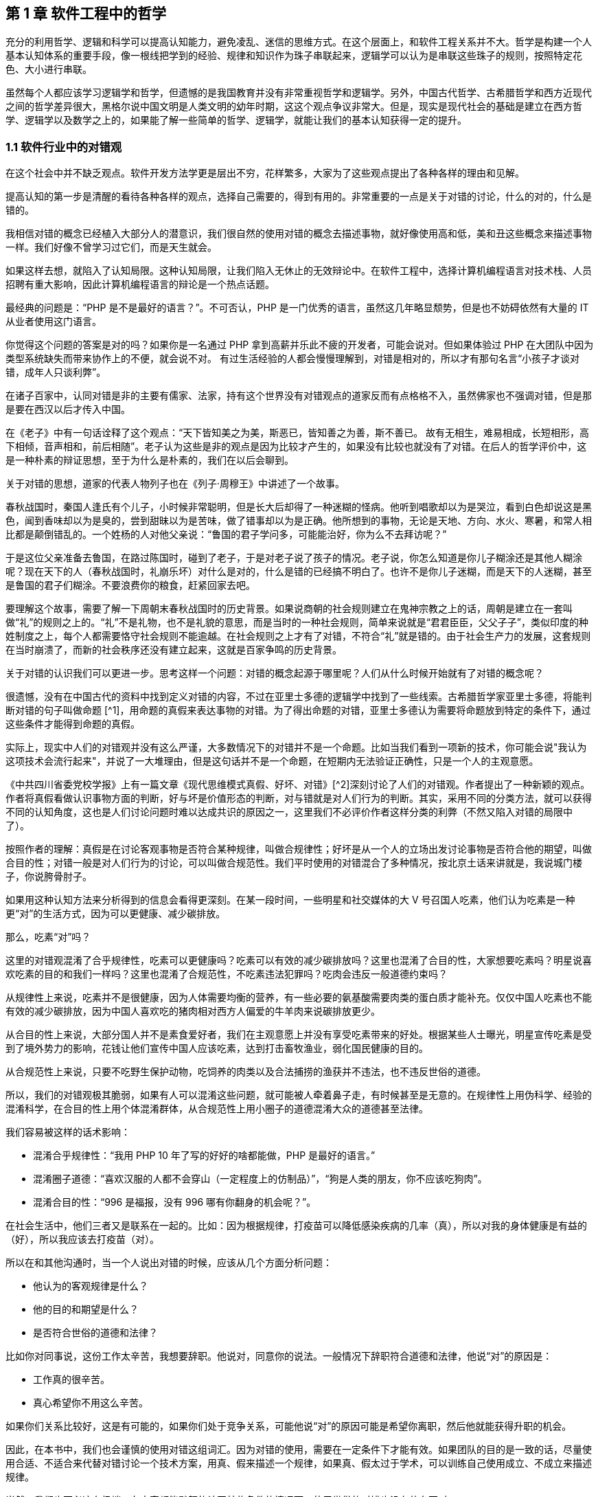== 第 1 章 软件工程中的哲学

充分的利用哲学、逻辑和科学可以提高认知能力，避免凌乱、迷信的思维方式。在这个层面上，和软件工程关系并不大。哲学是构建一个人基本认知体系的重要手段，像一根线把学到的经验、规律和知识作为珠子串联起来，逻辑学可以认为是串联这些珠子的规则，按照特定花色、大小进行串联。

虽然每个人都应该学习逻辑学和哲学，但遗憾的是我国教育并没有非常重视哲学和逻辑学。另外，中国古代哲学、古希腊哲学和西方近现代之间的哲学差异很大，黑格尔说中国文明是人类文明的幼年时期，这这个观点争议非常大。但是，现实是现代社会的基础是建立在西方哲学、逻辑学以及数学之上的，如果能了解一些简单的哲学、逻辑学，就能让我们的基本认知获得一定的提升。

=== 1.1 软件行业中的对错观

在这个社会中并不缺乏观点。软件开发方法学更是层出不穷，花样繁多，大家为了这些观点提出了各种各样的理由和见解。

提高认知的第一步是清醒的看待各种各样的观点，选择自己需要的，得到有用的。非常重要的一点是关于对错的讨论，什么的对的，什么是错的。

我相信对错的概念已经植入大部分人的潜意识，我们很自然的使用对错的概念去描述事物，就好像使用高和低，美和丑这些概念来描述事物一样。我们好像不曾学习过它们，而是天生就会。

如果这样去想，就陷入了认知局限。这种认知局限，让我们陷入无休止的无效辩论中。在软件工程中，选择计算机编程语言对技术栈、人员招聘有重大影响，因此计算机编程语言的辩论是一个热点话题。

最经典的问题是：“PHP 是不是最好的语言？”。不可否认，PHP 是一门优秀的语言，虽然这几年略显颓势，但是也不妨碍依然有大量的 IT 从业者使用这门语言。

你觉得这个问题的答案是对的吗？如果你是一名通过 PHP 拿到高薪并乐此不疲的开发者，可能会说对。但如果体验过 PHP 在大团队中因为类型系统缺失而带来协作上的不便，就会说不对。 有过生活经验的人都会慢慢理解到，对错是相对的，所以才有那句名言“小孩子才谈对错，成年人只谈利弊”。

在诸子百家中，认同对错是非的主要有儒家、法家，持有这个世界没有对错观点的道家反而有点格格不入，虽然佛家也不强调对错，但是那是要在西汉以后才传入中国。

在《老子》中有一句话诠释了这个观点：“天下皆知美之为美，斯恶已，皆知善之为善，斯不善已。 故有无相生，难易相成，长短相形，高下相倾，音声相和，前后相随”。老子认为这些是非的观点是因为比较才产生的，如果没有比较也就没有了对错。在后人的哲学评价中，这是一种朴素的辩证思想，至于为什么是朴素的，我们在以后会聊到。

关于对错的思想，道家的代表人物列子也在《列子·周穆王》中讲述了一个故事。

春秋战国时，秦国人逢氏有个儿子，小时候非常聪明，但是长大后却得了一种迷糊的怪病。他听到唱歌却以为是哭泣，看到白色却说这是黑色，闻到香味却以为是臭的，尝到甜昧以为是苦味，做了错事却以为是正确。他所想到的事物，无论是天地、方向、水火、寒暑，和常人相比都是颠倒错乱的。一个姓杨的人对他父亲说：“鲁国的君子学问多，可能能治好，你为么不去拜访呢？”

于是这位父亲准备去鲁国，在路过陈国时，碰到了老子，于是对老子说了孩子的情况。老子说，你怎么知道是你儿子糊涂还是其他人糊涂呢？现在天下的人（春秋战国时，礼崩乐坏）对什么是对的，什么是错的已经搞不明白了。也许不是你儿子迷糊，而是天下的人迷糊，甚至是鲁国的君子们糊涂。不要浪费你的粮食，赶紧回家去吧。

要理解这个故事，需要了解一下周朝末春秋战国时的历史背景。如果说商朝的社会规则建立在鬼神宗教之上的话，周朝是建立在一套叫做“礼”的规则之上的。“礼”不是礼物，也不是礼貌的意思，而是当时的一种社会规则，简单来说就是“君君臣臣，父父子子”，类似印度的种姓制度之上，每个人都需要恪守社会规则不能逾越。在社会规则之上才有了对错，不符合“礼”就是错的。由于社会生产力的发展，这套规则在当时崩溃了，而新的社会秩序还没有建立起来，这就是百家争鸣的历史背景。

关于对错的认识我们可以更进一步。思考这样一个问题：对错的概念起源于哪里呢？人们从什么时候开始就有了对错的概念呢？

很遗憾，没有在中国古代的资料中找到定义对错的内容，不过在亚里士多德的逻辑学中找到了一些线索。古希腊哲学家亚里士多德，将能判断对错的句子叫做命题 [^1]，用命题的真假来表达事物的对错。为了得出命题的对错，亚里士多德认为需要将命题放到特定的条件下，通过这些条件才能得到命题的真假。

实际上，现实中人们的对错观并没有这么严谨，大多数情况下的对错并不是一个命题。比如当我们看到一项新的技术，你可能会说"我认为这项技术会流行起来"，并说了一大堆理由，但是这句话并不是一个命题，在短期内无法验证正确性，只是一个人的主观意愿。

《中共四川省委党校学报》上有一篇文章《现代思维模式真假、好坏、对错》[^2]深刻讨论了人们的对错观。作者提出了一种新颖的观点。作者将真假看做认识事物方面的判断，好与坏是价值形态的判断，对与错就是对人们行为的判断。其实，采用不同的分类方法，就可以获得不同的认知角度，这也是人们讨论问题时难以达成共识的原因之一，这里我们不必评价作者这样分类的利弊（不然又陷入对错的局限中了）。

按照作者的理解：真假是在讨论客观事物是否符合某种规律，叫做合规律性；好坏是从一个人的立场出发讨论事物是否符合他的期望，叫做合目的性；对错一般是对人们行为的讨论，可以叫做合规范性。我们平时使用的对错混合了多种情况，按北京土话来讲就是，我说城门楼子，你说胯骨肘子。

如果用这种认知方法来分析得到的信息会看得更深刻。在某一段时间，一些明星和社交媒体的大 V 号召国人吃素，他们认为吃素是一种更“对”的生活方式，因为可以更健康、减少碳排放。

那么，吃素“对”吗？

这里的对错观混淆了合乎规律性，吃素可以更健康吗？吃素可以有效的减少碳排放吗？这里也混淆了合目的性，大家想要吃素吗？明星说喜欢吃素的目的和我们一样吗？这里也混淆了合规范性，不吃素违法犯罪吗？吃肉会违反一般道德约束吗？

从规律性上来说，吃素并不是很健康，因为人体需要均衡的营养，有一些必要的氨基酸需要肉类的蛋白质才能补充。仅仅中国人吃素也不能有效的减少碳排放，因为中国人喜欢吃的猪肉相对西方人偏爱的牛羊肉来说碳排放更少。

从合目的性上来说，大部分国人并不是素食爱好者，我们在主观意愿上并没有享受吃素带来的好处。根据某些人士曝光，明星宣传吃素是受到了境外势力的影响，花钱让他们宣传中国人应该吃素，达到打击畜牧渔业，弱化国民健康的目的。

从合规范性上来说，只要不吃野生保护动物，吃饲养的肉类以及合法捕捞的渔获并不违法，也不违反世俗的道德。

所以，我们的对错观极其脆弱，如果有人可以混淆这些问题，就可能被人牵着鼻子走，有时候甚至是无意的。在规律性上用伪科学、经验的混淆科学，在合目的性上用个体混淆群体，从合规范性上用小圈子的道德混淆大众的道德甚至法律。

我们容易被这样的话术影响：

* 混淆合乎规律性：“我用 PHP 10 年了写的好好的啥都能做，PHP 是最好的语言。”
* 混淆圈子道德：“喜欢汉服的人都不会穿山（一定程度上的仿制品）”，“狗是人类的朋友，你不应该吃狗肉”。
* 混淆合目的性：“996 是福报，没有 996 哪有你翻身的机会呢？”。

在社会生活中，他们三者又是联系在一起的。比如：因为根据规律，打疫苗可以降低感染疾病的几率（真），所以对我的身体健康是有益的（好），所以我应该去打疫苗（对）。

所以在和其他沟通时，当一个人说出对错的时候，应该从几个方面分析问题：

* 他认为的客观规律是什么？
* 他的目的和期望是什么？
* 是否符合世俗的道德和法律？

比如你对同事说，这份工作太辛苦，我想要辞职。他说对，同意你的说法。一般情况下辞职符合道德和法律，他说“对”的原因是：

* 工作真的很辛苦。
* 真心希望你不用这么辛苦。

如果你们关系比较好，这是有可能的，如果你们处于竞争关系，可能他说“对”的原因可能是希望你离职，然后他就能获得升职的机会。

因此，在本书中，我们也会谨慎的使用对错这组词汇。因为对错的使用，需要在一定条件下才能有效。如果团队的目的是一致的话，尽量使用合适、不适合来代替对错讨论一个技术方案，用真、假来描述一个规律，如果真、假太过于学术，可以训练自己使用成立、不成立来描述规律。

当然，我们也不必这么极端，在大家都能默契的认同某些条件的情况下，使用世俗的对错也没有什么不对。

阅读本书需要记住的是，就像在序中所说的，不能因为得到了一些新的认知方法，就被新的方法所困住，也尽量避免使用通常意义上的对错来衡量本书的内容。

=== 1.2 打破局限：柏拉图的洞穴寓言

即使重新建立了对错观念，学会了不那么急于下结论，为了对错和人争辩，但是无法避免的是认知总会受限。这是因为认识事物的过程包括了收集信息、加工信息两个部分，任何一个阶段不够充分都会让结果造成偏差。

收集信息是通过我们身体的“传感器”完成的，也就是身体的感知器官，按照佛家的说法就是眼耳鼻舌身意。收集信息的过程中，充斥了大量的诱导、错觉，让加工信息无从谈起。比如，无糖可乐就是欺骗了味觉感受器，用特殊的甜味剂代替糖类，让人依然感受到甜味。

加工信息是根据我们的经验、思维方法、价值观等复杂机制下对收集的信息做出判断，大脑存在一些隐藏的“程序”，在我们无意识的情况下就能影响人的思维，正是这种隐藏的程序成了我们很多决策的基础。比如，程序员去一家公司面试，如果这家公司的装修非常 GEEK，类似于 Google 等著名企业，面试者就会对这家公司充满好感，虽然装修和雇主质量并没有决定性影响，但是非常影响面试者是否加入一家公司。

这两方面的因素让人的认知有所不同。

历史上的哲学家对我们如何真实地感知世界提出了很多理论，非常令人印象深刻的就是柏拉图在《理想国》[^3]中记录的洞穴寓言。

洞穴寓言是这样描述的：假设有些人住在地下的洞穴中，他们是一群囚徒，生来就在地下，坐在地上背对洞口，不能转头看到洞口，只能面向洞壁。在他们身后有一矮墙，墙后面有些人形的生物走过，手中举着各种不同形状的人偶。人偶高过墙头，被一把火炬照着，在洞穴后壁上投下明明灭灭的影子。这些人终生都只能看到这些影子，会认为这些影子就是具体的事物。

洞穴寓言告诉了我们每天争论的概念，都是每个人工作、生活背景投射的影子。概念会随着人们对事物认识的加深而变化，尊重逻辑的人不会强行要求某个概念必须按照自己见解来解释（类比中世纪教会对经书的解释权）。

人们对信息的加工在一定程度上取决于有多少可靠的信息被输入进来。在软件工程中，如果 CTO 和架构师从来没有去团队中实地考察，去看看一线的工程师是如何编写代码的，那么就像洞穴中的人一样，缺少足够的信息输入。

比如，CTO 在听取质量部门的汇报后，Bug 太多，认为团队的代码质量太差，要求所有的开发人员使用 TDD，并将单元测试覆盖率要求设定到 100%。实际上可能是因为需求输入就不合理，没有逻辑清晰的需求，即使使用 TDD 也无济于事。

按常理来说，CTO 应该是公司获得信息最多的人之一了，缺乏有效信息的 CTO 就如同站在高处瞭望，但是却高度近视。

另一方面，即使有足够多的信息输入进来，处理这些信息的“程序”过于低效或者过时，也无法建立高的认知能力。认知高的人可以通过尽可能充分地利用收集到的信息来分析问题，做到“不出户，知天下”的程度。这也很好理解，如果找到了一些足够好的模型来推理问题，就可以利用有限信息推理出更多信息。科学家也从没亲自去地球外看看地球，是通过一些观测方法和数学来进行推理的。

在软件工程中，每个人大脑中处理问题的“程序”不同，这决定了是否能更深刻的认识事物，并推动解决问题。所以一些高认知的人通过模型来建立处理信息的“程序”，这些“程序”要比本能反应成熟的多。

例如，团队 Leader 在处理团队问题时，如果团队出现摩擦，经验不多的 Leader 会被动地安抚团队成员帮助解决问题。有一种看待团队的“动力-阻力”模型，将这些摩擦看做团队的阻力，将激励团队前进的因素看做团队的动力。

团队起火往往是“动力-阻力”不再平衡，通过两个方面着手，可以向团队注入一些激励的因素，也可以优化团队运作方式，减少阻力，增加润滑。激励的因素不仅仅是金钱，还可以是情感关怀、营造成就感、为工作建立荣誉感等非常多的方式。

如果意识到局限的存在，并打破局限，就可以获得源源不断的方法去解决问题。

那么如何在一定程度上打破认知局限呢？洞穴寓言告诉我们可以从两个方面入手。其一是挣脱锁链走出洞穴，接收更多的信息。其次是通过有限的信息，进行推理，慢慢刻画事物的本来面目（有一些哲学家认为事物没有本来面目，取决于我们观测的方式，一些哲学家反对，整个哲学史都潜在的讨论这个话题）。

第一个方面就是我们通常说的多学习、多听、多看，其实质上是在拓展感知渠道，通过丰富信息输入的方式提高认知能力，所谓行万里路，读万卷书就是这个道理。除了多听多看之外，通过用不同感官获得的信息进行校对也是增加有效信息输入的方法。在洞穴寓言中，如果囚徒能够走进触摸墙上的阴影，那么能得出不同的结论，认为阴影和通常的实体并非同样的东西。有机玻璃和普通玻璃用肉眼看可能没有区别，但是触摸一下就能发现本质是不同的。

如果仅仅是增加信息接受的渠道，还远远不够。依赖大量的经验、知识、教训、反馈作为输入，从某种程度上看，年长的人必然会比年轻的人认知能力高，所谓“老年人吃过的盐比年轻人吃过的饭还多，老年人走过的桥比年轻人走过的路还远”。自然地认为学历高的人比学历低的人输入的知识多、信息多，认知相对也较高。

实际上是这样的吗？在一定程度上认知能力和年龄确实存在正相关性，但是也不完全相关；学历高的人在商业上的认知有时候并没有贩夫走卒强太多。

所以我们也需要关注第二个方面，信息是如何高效、可靠的被大脑处理，建立更好的“程序”。柏拉图的学生亚里士多德说 “吾爱吾师，吾更爱真理”，否定了尚古思维。他认为不应该用世俗的观念干扰对真理的追求，找到真正可靠分析事物、处理信息的方法。这些方法被写到了《形而上学》《逻辑学》《政治学》等诸多著作中，成为了现代诸多学科的种子。

这些学科、方法可以用简化、稳定的模型来理解和叙述，模型是人为刻画的，并不是真理，否则又进入了另外一个洞穴之中。寻找更多、更有用的模型来描述事物的本质，这就是哲学家、科学家一直在做的事。

著名的投资大师、巴菲特之友、伯克希尔·哈撒韦创始人查理·芒格就是应用多模型思维的高手，他总能（模型并不是 100%起作用，只是提高了几率）在有限的信息中寻找到有用的结论。

在叙述前面的内容中，我使用了一个隐藏的模型来描述人的认知问题，简化人的认知为“接收-程序处理”，用这个简单的模型来解释认知差异，姑且比各种“大道理”有用吧。

=== 1.3 精英中的宗教：货物崇拜

你的技术决策是理性的吗？

大多数技术领导者、架构师在做出技术决策时都会认为自己是理性的。这无可厚非，软件行业作为现代商业的先锋，基本上代表着先进、科学、理性，好像和宗教、愚昧、迷信毫无关系。

但是有意思的是，如果回头看软件行业充满了狂热、迷信和很多不理智的行为（有部分看似不理智是利益造成的）。从互联网产品兴起开始，几乎每年都会有热点词汇和技术（Buzz Word）。TDD、DDD、低代码、中台、VR、GraphQL 等新的模式和技术层出不穷，这些技术和模式有用，但是在布道者的推动下，大量狂热的追捧者不加选择的采信，因此有人戏称很多软件项目都是面向 Buzz Word 编程。

关于 TDD 有这样一段对话：

[source]
----
开发者：我们的项目质量不高，出现了很多的 Bug，这些 Bug 修复起来需要花费很多的时间。

TDD 布道者：你这是没有使用 TDD。

开发者：但是 XXX 的项目也在使用 TDD，但是并没有改善项目的质量问题呢，怎么看待这类问题呢？

TDD 布道者：这是 TDD 没用对，TDD 用好了不会这样。
----

如果熟悉哲学史的朋友可能会想到，在经院哲学时期，人们会像下面这样论述上帝是否有用：

[source]
----
信众：我过得很痛苦，生活经历了太多的不顺利，我该如何改变呢？

教主：信上帝，只要信上帝就能改变。

信众：我隔壁的约翰是一名虔诚的教徒，每周都会去教堂忏悔，但是他疾病缠身，上周去世了。

教主：这一定是信的方法不对，他被魔鬼诱导了，没有来我这里用正确的方法。
----

如果架构师用这种叙述方式讨论技术选择合理性的话，那么他们对事物的认知还停留在中世纪，还没有跨越文艺复兴的阶段。

不否定 TDD 在一些知名企业获得过成功，但是不应该是其他团队也以此作为采纳 TDD 的依据。由于知名企业的某种技术实践导致大量的狂热崇拜，在软件工程中，人们称之为货物崇拜编程（Cargo Cult Programming）。

货物崇拜编程是指开发者不明就里、仪式性的使用代码、架构和团队实践，通常是因为开发者被这些实践所带了的收益所诱惑，而没有看到背后的代价，并冷静地思考和权衡，以至于最后付出惨痛的教训。

货物崇拜来源于一个有趣的故事。在二战太平洋战争期间，美军在太平洋的美拉尼西亚岛建立了军事基地，当时岛上的土著文明还处于原始部落阶段。当时的土著看见美军从“大铁船”（军舰）出来感到很惊讶，同时也看到了美军用“大铁鸟”（飞机）运送物资。由于美军也给了土著人一些现代化的物品，这些物品对土著来说非常有用，于是把美军当做神。

美军离开美拉尼西亚岛后只留下一些军服、低价值的物品，土著遍认为这些物品具有神奇的力量，相信美军还会回来带给他们更多的物品。虽然美军一直没有再回来，但是这些土著发展出了一套宗教仪式，以木刻的飞机为图腾，以美军的军服为法器进行崇拜。

在软件行业，一些技术和实践变成了图腾，一些人将软件成功的因素归结到一个单一实践上。例如，认为使用 TDD 或者 DDD 就能让项目获得成功。

货物崇拜的原因是混淆了因果性和相关性。相关性不等于因果性是科学研究中非常重要的一个原则。举个简单的例子，很多父母信佛，然后小孩高考的时候天天去求神问佛。如果小孩考上了大学，那么就是拜佛的功劳，如果没有考上，那就是小孩不努力。同样的，星座也是一种典型的相关性和因果性混淆，一个人的生日和这个人的性格目前没有证据能说明它们之间的因果性，但是因为选择性认知偏差让人将性格和生日联系到一起。

同样的桥段在各种电视、电影中存在。某一伙人闯入了一个村子，然后这个村子发生了瘟疫，群众认为是这些人带来了不详。软件行业也会有类似的讨论，因为大公司都用的 Java 而不是 PHP，所以 PHP 是一个垃圾语言，我们要成为大公司，所以要把 PHP 换成 Java。所以很多公司明明可以苟一下，然后因为折腾死掉了。

另外一种破除货物崇拜的方法是使用逆向思维，当我们采纳一项技术或者实践时，不仅需要分析它所带来的收益，最为关键的是思考它同时带来的成本。

2020-2021 年间，软件行业最狂热的货物崇拜行为就是中台了。阿里巴巴在 2016 年提出了 “大中台，小前台” 的战略，传说中台的概念来源公司高层的一次外部访问（SuperCell 公司）。

热门游戏愤怒的小鸟就是 SuperCell 的产品。这家公司位于芬兰，2016 年以 86 亿美元的价格出售了 84.3% 的股份给腾讯，成为游戏行业史上价格最高的收购案[^4]。

这家公司独特之处还不止于此，SuperCell 被收购时还不到 300 人，并且由非常多的小团队组成。这些小团队独立完成游戏的设计、开发、运维，在这些小团队背后有一些支持团队，用来整合公司的资源，让小团队能在短时间内复用公司内部的基础设施快速地让游戏上线。

面向终端的小团队就是中台概念中的前台团队，在公司内服务终端小团队的支撑团队就是中台团队。如果了解过领域驱动设计（DDD）的朋友可能会联想到，这不就是架构中应用服务和领域服务的区别么。

应用服务用于提供具体业务场景下的应用，在阿里巴巴的产品生态下，闲鱼、飞猪就是类似的应用。

领域服务用于提供复用的能力，同样在阿里巴巴的技术生态下，订单服务、用户服务就是类似的服务。

这也是为什么我们可以在闲鱼上卖出去的东西可以在淘宝网的卖家后台看到的原因，因为他们复用了共同的能力（交易能力）。

因为中台建设给阿里带来了共享技术服务体系，让他们可以一个半月上线自己的团购平台，也就是聚划算。这种架构策略极其具有诱惑性，导致做互联网产品的企业前赴后继，甚至让传统企业在数字化转型的初期就直接进入中台建设。

随着越来越的企业发现中台战略并不适合他们后，开始放弃这个策略，并发现好像阿里巴巴在开始“拆除”中台。

实际上，大型企业在平台化建设和复用能力并非开始于阿里的中台战略之后。例如，网易的课程服务平台，可以将课程能力提供给不同的产品，和国家精品课程中心合作的中国大学 MOOC 就是一个非常好的例子。

另外一方面，阿里巴巴并非否定了中台战略，而是根据环境进行了多元化改造。中台建设的好处是提供了共享能力，但是这种能力过于强大，制约了阿里巴巴的灵活性，让阿里巴巴应对外部环境的变化变得非常困难。中台在阿里巴巴持续存在，只是中台变得更薄。通过牺牲部分复用能力，换取更强的机动性是一种妥协，或者说是一种取舍。我相信，他们甚至能构建动态中台策略，中台的厚薄能更加自如调整。

货物崇拜带来一个非常糟糕的效应：一开始绝对肯定的人，在后面绝对否定的也是他们，而最初的提出者却很清醒。阿里巴巴董事长兼 CEO 张勇在湖畔大学分享时也说：如果一个企业奔着中台做中台，就是死。中台并非没有价值，它描述了一种构建了自己生态体系的企业，如何利用复用的能力去实现更大的价值。问题在于，往中台战略前进时，它早已暗中标好了价格。

=== 1.4 软件行业中的奥卡姆剃刀

奥卡姆剃刀是由 14 世纪方济会修士奥卡姆的威廉提出的一种逻辑学原则，这个原则是这样表述的：

____

“切勿浪费多余功夫去做本可以较少功夫完成之事”。

____

按照流行的话来说就是“如无必要，勿增实体”（这句翻译的出处已经不可考）。

要理解奥卡姆剃刀，需要理解当时的历史背景。 14 世纪是经院哲学如日中天的时期，经院哲学为了证明上帝存在性发明了大量的哲学概念和要素，始终讨论无休无止的“本质”。哲学家提出了一个概念，为了解释这个概念需要更多的概念来修补，陷入大量无意义的讨论。

这些讨论非常类似于我国的魏晋时期，魏晋时期人们热衷于讨论玄学，讨论世界的本源。在西方这类讨论被我国的翻译家叫做形而上学，形而上学在亚里士多德的《形而上学》中实际上是“如何做学问的学问”，仍然属于哲学范畴，并非完全一样。

奥卡姆的剃刀原则并非减少了形而上学的讨论，而是将逻辑学、哲学、自然科学、神学分开，他主张不能将神学的讨论纳入逻辑学中。逻辑学是关于概念、推理和语言上的学问，哲学是关于如何思考的学问，自然科学是关于具体事物的学问，上帝的问题留给神学来讨论。

因此，富有逻辑的人应该使用尽可能少的要素来解释更多的问题，而不是无休无止的引入学说，打上大量的补丁。

但是需要警惕的是，奥卡姆剃刀容易被伪科学人士当做工具用来攻击专业且复杂的学术理论。奥卡姆剃刀背后的本质是，对认知理解越来深入，需要解释的就越少。甚至有人认为，奥卡姆剃刀的思想触发了随后的宗教改革和文艺复兴。

也就是说，如果我们能对找到解释繁杂问题的根本原因，就不需要太多的概念和文字描述。也就是很多人时候有人洋洋洒洒写了好几千字的文章，但是富有洞见的人却能用一句话表述出来。反过来看，如果暂时不能找到更简洁的理论，就依然得使用现存的理论，寻找终极简洁的理论是目前物理学在始终追求的目标。

举个例子，看似繁复的领导力问题实际上在一些“粗鄙”的江湖人士中，会这样表述：

____

别人愿意和你一起干，作为领导者，你能保护他们，且让他们吃到肉。

____

这里的肉是一个绝妙的比喻，含义是处于组织中的个体，本质是以自由的让渡作为代价，换取组织的保护，以及比个体获得更多的价值。

保护不仅仅是安全，譬如合理的工作方式、良好的环境都算作保护。在企业工作的员工，并非喜欢打工，而是相比单独讨生活，在公司工作可以获得更合理的工作流程、舒适的工作环境和更高的报酬。当一名员工可以独立企业之外，获得想要的一切时，他没有动机继续留在企业中。我们并不能使用道德来评价这些现象。

奥卡姆剃刀的启发性是它最重要的价值。在自然科学、社会学的中有大量的案例和应用场景，最著名的例子是爱因斯坦否用它大胆的否定了以太学说。。

在 19 世纪的物理学家们，为了找到解决电磁波和光的传输介质，提出了以太这种假象中的物质。以太最初来自亚里士多德，虽然它的概念随着历史发展不断变化，但是它是非常重要的一种假想物，用来解释是什么填充无穷的宇宙。

但是非常麻烦的是，引入以太这个概念，不仅没有解决物理学的问题，反而让很多问题变得更加复杂。1905 年爱因斯坦大胆抛弃了以太说，认为光速不变是基本原理，并以此为出发点之一创立了狭义相对论。

爱因斯坦因此说：

____

Make everything as simple as possible, but not simpler 。

让一切尽可能简单，而不仅仅是简单。

____

思维经济原则可以看做奥卡姆剃刀的发展，用更清晰的方式诠释了奥卡姆剃刀的本质（注意很多文章将这两个理论混同了）。马赫认为“思维经济是科学的主要任务”，也就是说，如果科学成果不能让复杂的事物简化，那么就没有起到应有的作用。

他认为科学研究是科学模型和待解决问题的之间的模写（提取模型）。提取模型就好像做 HASH 算法，将复杂的现实抽象成简单的公式。**模写是简单化和抽象化思维，这种思维有经济性（不费力理解的一类更受欢迎）的倾向。**思维经济性原则对世界起到巨大的影响，大量的理论出现然后按照经济性被选择下来，人类因此获得更优的理论。

奥卡姆剃刀被应用到最有趣的地方是应用到刑侦技术中，因为往往众多的假设中，对犯罪嫌疑人来说思维成本更低的最有可能，大部分场景下不太可能出现高明、精巧的作案方式。

奥卡姆剃刀也可以应用到软件工程中来，用一些模型简化业务问题。甚至能用模型简化软件开发过程中的模型，这种模型更加抽象叫做元模型，我会在后面专门聊模型思维的时候详细阐述。

作为架构师，需要对技术选型，找到合适的技术组件来完成业务目标。如果使用奥卡姆剃刀原则，就可以剔除思维过程中的杂质，直接对问题寻找更简洁和经济的方案。例如，一个客户找到我们需要建立一个数据湖，实际上当我们分析问题后发现他们仅仅需要一个简单的数据同步机制，而通常意义上的数据湖也具备这样的能力，给客户带来了认知干扰。

有一些违反奥卡姆剃刀原则的原因可能是人们在工作中逐渐忘记了目标和手段。

比如在一个电商程序中，如果一个发货单有 “拣货中”、“打包完成”、“运送中”、“妥投” 等状态，我们需要确保状态的并发操作正确。两个业务动作（打包和物流揽收）会导致系统产生两个请求：

* A 请求要把状态更新为 “打包完成” 。
* B 请求要把状态更新为 “运送中” 。

由于种种原因 B 请求先被响应了，A 请求后被响应，如果不做控制，单据的状态就会变成了“打包完成”，而不是我们预期的“运送中”。

有朋友希望引入一套分布式锁机制来完成这个业务。通过奥卡姆剃刀原则来指导分析，我们会发现如果处理 “运送中” 的状态，必须检查已经是 “打包完成” 才会继续，如果条件不满足就让 B 请求报错即可。

在这个场景中，它的目的是避免异常数据的产生，分布式锁并不是目的，可能仅仅是因为习惯引入了分布式锁。这个场景下，其实可以用更简单的方法清晰的解决这个业务需求，节省大量的工作量。

总之，奥卡姆剃刀原则、思维经济原则给了我们一个很好的启示，用来评价什么是一个好的模型。不过，我们总是应该反过来思考，奥卡姆剃刀原则的局限性是什么？

"奥卡姆剃刀并没有说简单的假设就一定更好。[^5]" 有人开始将奥卡姆剃刀当做一种真理，这显然是违背科学原则的。当我们在横向对比诸多模型时，我们可能偏好选择简单的那个，但是需要建立在这些模型都能良好的描述研究对象才行。

在没有更简洁的模型出现之前，也不得不承认我们的认知停留在这里，勉强先使用复杂的模型。

=== 1.5 使用主客体理解软件开发

面向对象是应用软件设计比较好的方式，可以指导用计算机解决现实中的业务问题，因此是软件开发中的一种主流方式。

不过，用好面向对象则比较困难，即使有数年经验的软件工程师也难说能很好驾驭。大多数人往往是照猫画虎，没有理解软件开发的 “骨相”。

背后的原因为面向对象是对现实业务的抽象，需要使用者对现实有深入的理解，于是面向对象带有一定的哲学认识论的色彩。

实际上，现代英语、现代法律、面向对象编程都和近代哲学有关，而近代哲学被称为“主体性哲学”，“主体” 概念和主客体关系是非常重要的内容。

现代英语、现代法律、面向对象编程看似三个无关的领域，背后的逻辑却惊人的一致。

在现代英语（古代英语除外）的主要语法是：主语 + 谓语 + 宾语 + 修饰语。想象一个你在一家餐厅吃饭，你点了一份三明治，用一般现在时就是：I order a large sandwich。在这套逻辑关系中，主体就是你自己，客体是三明治，行为是点餐，其他的内容都是修饰成分。

假定你和餐厅出现了纠纷，餐厅忘记给你上了餐，却说已经上了。你发起了诉讼，让餐厅赔给你三明治。在诉讼的逻辑关系中，这是一起民事纠纷，你是民事主体，民事客体就是三明治，诉讼内容是赔偿行为。

而如果软件工程师需要编写一个软件用来处理订单，实现一个收银机功能。可能他会写一个 OrderService 来实现。伪代码如:

[source]
----
class OrderService {
    public Order createOrder(User user, Product product) {
        Order order = new Order();
      	……
        return order;
    }
}
----

这段代码可能会被认为不符合面向对象，因为某些书中，Order 是需要自己来完成业务的。实际上，在这段代码中，当我们认识到主客体关系时，一切豁然开朗。OrderService 是我们的业务主体，Order、User、Product 不过都是业务客体。和民事行为一样，业务逻辑也应该发生在业务主体中，这样就容易理解了。

既然主体、客体思维可以让面向对象更容易理解，我们来严肃的说下这些概念。哲学可能会有一些无聊，不过值得去了解它们。

主体、客体在哲学中的定义是什么呢？按照主流的哲学教科书，可以看到类似下面的描述：

* 主体是有认识能力和实践能力的人，或者，是在社会实践中认识世界、改造世界的人。
* 客体是实践和认识活动所指向的对象，是存在于主体之外的客观事物。

这里需要修正下，随着科学技术的发展，主体可以不只是普通的 “人” 了，可以是一个具有集体意识的团体、网络虚拟世界的一个形象，比如 xxx 公司、初音未来也可以是主体。与之相对的普通人是 “自然人”。

主体、客体思维从笛卡尔时期就开始出现，在康德时期又进一步发展。在主体、客体英文分别是 Subject、Object，它们都是实体，主体是具有行为、感知和思想的一类。

需要注意的是，主体、客体是相对的、动态的。比如用户，在做出一些操作的时候它是主体，当被管理员或者系统操作的时候，它又是客体，这点尤为重要。

关于更详细的主体、客体的知识，我们会在后面大量被用到，在具体使用的场景中再深入探讨，比如业务分析、领域建模、架构设计和团队管理等方面。

当我们理解到主体和客体的思维后，就可以用它了分析和指导我们的实践，也就是面向对象的编程了。

=== 1.6 学习和解决问题的方法论

我们经常听到很多公司使用方法论这个词，那么方法论是什么呢？

广义的方法论指所有的思维方式，靠谱的包括哲学、逻辑学等。狭义的方法论指解决特定领域问题的方法，比如面向对象算一种方法论。

方法论的起源可以追溯到笛卡尔的《谈谈方法》一书，在这本书中谈到了一些理解复杂事物和解决问题的一般方法，对世界影响深远，是众多方法论的基础。

笛卡尔认为，复杂的东西是简单的东西组成的，理解复杂事物就想要先理解简单事物，然后组合它们。如果复杂的事物理解不了，就回到上一步理解简单的东西，直到彻底被理解后再尝试理解复杂的事物。

分析一个问题，设计一段程序，策划一场活动，甚至只是学习一门技术，都可以按照这种思维进行。分解任务，然后一步一步完成，看起来是最慢的路线，实际上是最快的路线。“大道甚夷，而民好径”也说的是这个意思。

分解可以用作两个地方：学习新的知识和解决困难问题。

对于学习新的知识来说，学校教育最大问题是学习的阶段是固定的，不同认知能力的学生根据年龄分班，导致的后果是学习速度快的学生没有及时的投喂新的知识，学习慢的学生每个阶段都会欠债。

欠债是学习最大的杀手，俗话说就是基础不牢，但是有时候什么是基础这件事情不太好定义。总之来说学习的过程需要逐步铺垫，缺少背景知识对于造成了很多学生无法理解新的知识以至于形成厌学的心理。

符合认知的学习方法是：在彻底理解一个知识点的时候不要进行下一个知识点，通过大量的练习彻底习惯使用前面的知识点解决问题（做题），然后再用前面的知识解释后面的问题。就像不理解函数的人难以理解导数，更不用说微积分了。每一次新的知识的引入都是在拓展一个人的认知边界，超出认知边界越多学习就越困难，当然学到的新东西也越多，学习曲线也越陡峭。反之，引入少量的知识也就越容易吸收，但是也会显得无聊。

总之，我们只能通过已经存在的认知范围和新的知识重叠的部分来学习，完全超过认知边界的内容我们是无法理解的。这就好比，一个已经消亡的文明留下完全未知的语言我们难以破解，就是因为找不到和现有认知之间的联系。

学习阶段的固定这个是社会资源客观决定的，不可能所有人都有条件通过私教定制课程和教学计划，所以在自学的时候就需要认识到这一点。

笛卡尔在《谈谈方法》中介绍了几个简单的过程：

. 尝试分解复杂的知识，从最容易的部分学习。
. 基于容易的部分向复杂的内容拓展。
. 当复杂的内容无法理解时，回头看容易的部分，确保彻底理解前置内容。
. 重新尝试理解复杂知识。

对于我们学习编程或者新的计算机语言来说，找人推荐一本靠谱的 Step by Step 的书，一般这类书都当叫做 《xxx Cook Book》之类，一步一步练习每一个阶段的例子，如果无法理解时，回去看前面的知识。

当然，这种方法需要两个条件：1. 这本书靠谱 2. 大量的练习。

对于解决问题方面也是类似的，如果我们没有大量的背景知识和经验，解决起来非常困难。尝试去请教一个熟悉此领域的人对问题进行分解（或者自己完成），将问题分解到显而易见的时候，再尝试解决这些问题。

操作的过程中，将这些分解的子问题写到纸上（**一定要写下来或者使用笔记软件**）。一步一步尝试解决这些子问题，如果问题还是无法解决，就继续尝试分解。当解决完子问题后，将这些问题合并起来。

如果一些场景下问题难以被分解，就进行假设。不要预设解决方案，将问题或者假设统统的写下来，无论它看起来多么不现实。最后在逐步的对这些问题进行一一验证、排除，直到找到答案。

这就是： “Put everthing on the table” 的思想，有时候会发现合适的解决方案往往意想不到，或者被思考的早期阶段否定了。

=== 1.7 用否定之否定来看待技术选择

否定之否定起源于古老的朴素唯物辩证法，被黑格尔首次系统性的阐述[^7]。我们不使用哲学相关的“大词”，用通俗的话来说就是通过不断看到问题的反面并来回倒腾加深对事物的看法。

其实敏捷就是否定之否定的结果。举个例子来说，没有任何管理的软件开发是无序的，有任何变化都会被工程师立即响应。大家认识到这种开发模式的局限性后，提出需要约束开发过程，像“瀑布”一样经历分析、设计、开发、测试等多个阶段，让软件开发具有被工程管理的可能性。

这就是第一次**否定**。

但是随着大家对瀑布开发的进一步认识，逐渐发现其存在实践上的局限性。瀑布开发的局限性是反馈周期太晚，过于依赖原始设计的可靠性。但是实际上，由于人们很难从一开始就做出完美的详细设计，并且也不满足响应变化的要求。

所以人们对瀑布进行了否定，产生了敏捷的思想，这就是**否定的否定**。可以说敏捷就是克制的在迭代内装了一个瀑布。

那么，敏捷的局限性是什么呢？这值得我们思考。原谅我在 Thoughtworks 说出如此大逆不道的话，居然说敏捷也有局限性。实际上，任何具体的方法论都有其局限性，没有局限性的事物会变成形而上学。

我们否定掉又重新肯定的东西很多，这些东西还经常影响技术选型和对问题的判断。拿最非常火的领域驱动设计（DDD）来说，它的局限性是什么？怎么通过否定之否定来分析呢？

领域驱动设计中的充血模型是对 Smart UI 和事务脚本的否定，由于直接操作数据库往往会忘记考虑业务一致性约束，非常经典的例子就是订单的总价需要订单项来整理计算出来，单独修改任何一项的数据都会带来业务一致性问题。

领域驱动中使用聚合来处理一致性问题，在很多人理解的领域驱动设计中，是通过将业务逻辑“充血”到实体（聚合根+实体）中。并对聚合“整存整取”的内存操作来完成业务一致性封装的。领域驱动设计的局限性也在于此——充满理想化的思想让我们掉入下一个更美好的陷阱，“充血 + 整存整取”总是会带来各种各样的问题，因为现实世界没有一个足够大且永不断电的内存。

*理想化的方案总是和局限性共存。*它俩就像黑白两面，让工程师被梦魇笼罩。被否定之否定的规律支配的事物还很多，当我们得到了一个方案的好处，常常需要在看不见的地方付出代价。中台是另外一个经典例子，中台建设获得了可复用的支撑能力，但是它的局限性是失去了灵活性，因为中台一旦被使用，改起来影响就大了。

那么我们怎么通过否定之否定来对新事物进行分析呢？

否定之否定规律能发挥作用因为事物矛盾的存在，正是因为旧的矛盾就会出现新的方案，当新的方案出现后解决了原来的矛盾，新的矛盾又会出现。分析新的技术或做出选择时，可以从下面几个方面着手：

. 该技术解决旧的矛盾是什么，旧的矛盾是否是我们需要解决主要矛盾？
. 使用该技术是否会带来新的矛盾，或者是否会将原来的次要矛盾变成新的主要矛盾？
. 那些矛盾是我们能接受或者容忍的？

从这三个方面应该能帮助我们做出一些技术、软件工程上的选择。

. 如果引进一个新的技术或者实践，但是它解决的旧矛盾并不存在或者不是主要矛盾，那么这项选择可能不太合适。
. 如果引进一个新的技术或者实践，但是它带来的新矛盾我们无法接受，那么也不合适。

以一个真实项目案例来说，某项目是 Nodejs 作为主要的开发语言，但是出现了很多 Bug，不够稳定。新的技术领导认为，这是 Nodejs 语言的原因，需要换成 Java。结果花费巨大的代价，但效果并不好，实际上因为软件不够稳定并不是 Nodejs 语言的原因，那么这次的“否定”无效。

而有效的否定之后否定就像瀑布否定无序开发，敏捷否定瀑布；网站开发中，模板开发否定了对 CGI 输出字符串的模式，前后端分离否定了模板开发，而后端渲染 SSR 又部分否定了前后端分离。

那么，我们每前进一次，为新技术而满怀激动的时候，带来的新矛盾是什么呢？

=== 参考资料

[^1]: 张文宇. “命题”概念源流考略及新探[C]//福建省外国语文学会2003年会暨学术研讨会论文集.[出版者不详],2003:48-53.
[^2]: 曾繁亮.现代思维模式:真假、好坏、对错[J].中共四川省委党校学报,2000(03):11-14.
[^3]: 萨拜因(著), 邓正来(译). 柏拉图:《理想国》[J]. 河北法学, 2007.
[^4]: 《SuperCell 的中台你们学不会》.史凯. https://xw.qq.com/cmsid/20200511A0I1UL00[https://xw.qq.com/cmsid/20200511A0I1UL00]
[^5]: Occam's razor.Robert T. Carroll. http://www.skepdic.com/occam.html[http://www.skepdic.com/occam.html].

[^7]: 彭大均. 正确认识否定之否定规律[J]. 上海大学学报：社会科学版, 1992(2):4.
